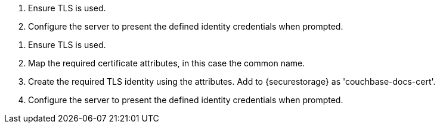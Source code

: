 
// BEGIN -- PASSIVE PEER CALLOUTS
// Begin -- Example 6. Set Listener’s TLS identity




// BEGIN -- EXAMPLE 1 -- Initialize

// tag::listener-initialize[]
// end::listener-initialize[]

// END -- EXAMPLE 1 -- Initialize

// tag::listener-start[]

// end::listener-start[]


// tag::listener-config-tls-id-caCert[]
<.> Ensure TLS is used.
<.> Configure the server to present the defined identity credentials when prompted.

// end::listener-config-tls-id-caCert[]
// tag::listener-config-tls-id-SelfSigned[]
<.> Ensure TLS is used.
<.> Map the required certificate attributes, in this case the common name.
<.> Create the required TLS identity using the attributes. Add to {securestorage} as 'couchbase-docs-cert'.
<.> Configure the server to present the defined identity credentials when prompted.

// end::listener-config-tls-id-SelfSigned[]
// END -- Example 6



// tag::listener-status-check-callouts[]

// end::listener-status-check-callouts[]

// END -- PASSIVE PEER CALLOUTS
